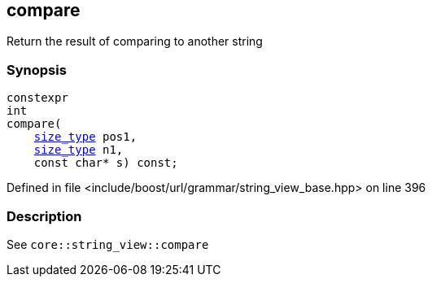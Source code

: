 :relfileprefix: ../../../../
[#B144658E63F7F6D7EE8F5659585F13B5FE3C4BA9]
== compare

pass:v,q[Return the result of comparing to another string]


=== Synopsis

[source,cpp,subs="verbatim,macros,-callouts"]
----
constexpr
int
compare(
    xref:reference/boost/urls/grammar/string_view_base/size_type.adoc[size_type] pos1,
    xref:reference/boost/urls/grammar/string_view_base/size_type.adoc[size_type] n1,
    const char* s) const;
----

Defined in file <include/boost/url/grammar/string_view_base.hpp> on line 396

=== Description

pass:v,q[See `core::string_view::compare`]


